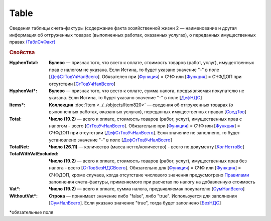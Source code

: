 
Table
=====

Сведения таблицы счета-фактуры (содержание факта хозяйственной жизни 2 — наименование и другая информация об отгруженных товарах (выполненных работах, оказанных услугах), о переданных имущественных правах `(ТаблСчФакт) <https://normativ.kontur.ru/document?moduleId=1&documentId=328588&rangeId=239700>`_

.. rubric:: Свойства

:HyphenTotal:
  **Булево** — признак того, что всего к оплате, стоимость товаров (работ, услуг), имущественных прав с налогом не указана. Если Истина, то будет указано значение "-" в поле [`ДефСтТовУчНалВсего <https://normativ.kontur.ru/document?moduleId=1&documentId=328588&rangeId=239712>`_]. Обязателен при [`Функция <https://normativ.kontur.ru/document?moduleId=1&documentId=328588&rangeId=4427426>`_] = СЧФ или [`Функция <https://normativ.kontur.ru/document?moduleId=1&documentId=328588&rangeId=4427426>`_] = СЧФДОП при отсутствии [`СтТовУчНалВсего <https://normativ.kontur.ru/document?moduleId=1&documentId=328588&rangeId=4427436>`__]

:HyphenVat\*:
  **Булево** — признак того, что всего к оплате, сумма налога, предъявляемая покупателю не указана. Если Истина, то будет указано значение "-" в поле [`ДефНДС <https://normativ.kontur.ru/document?moduleId=1&documentId=328588&rangeId=239719>`_]

:Items\*:
  **Коллекция** :doc:`Item <../../objects/Item820>` — сведения об отгруженных товарах (о выполненных работах, оказанных услугах), переданных имущественных правах [`СведТов <https://normativ.kontur.ru/document?moduleId=1&documentId=328588&rangeId=239720>`_]

:Total:
  **Число (19.2)** — всего к оплате, стоимость товаров (работ, услуг), имущественных прав с налогом - всего [`СтТовУчНалВсего <https://normativ.kontur.ru/document?moduleId=1&documentId=328588&rangeId=239708>`_]. Обязательно при [`Функция <https://normativ.kontur.ru/document?moduleId=1&documentId=328588&rangeId=4427426>`_] = СЧФ или [`Функция <https://normativ.kontur.ru/document?moduleId=1&documentId=328588&rangeId=4427426>`_] = СЧФДОП при отсутствии [`ДефСтТовУчНалВсего <https://normativ.kontur.ru/document?moduleId=1&documentId=328588&rangeId=239712>`_]. Если значение не заполнено, то будет установлено значение "-" в поле [`ДефСтТовУчНалВсего <https://normativ.kontur.ru/document?moduleId=1&documentId=328588&rangeId=239712>`_]

:TotalNet:
  **Число (26.11)** — количество (масса нетто/количество) - всего по документу [`КолНеттоВс <https://normativ.kontur.ru/document?moduleId=1&documentId=328588&rangeId=239717>`_]

:TotalWithVatExcluded:
  **Число (19.2)** — всего к оплате, стоимость товаров (работ, услуг), имущественных прав без налога - всего [`СтТовБезНДСВсего <https://normativ.kontur.ru/document?moduleId=1&documentId=328588&rangeId=239703>`_]. Обязательно для [`Функция <https://normativ.kontur.ru/document?moduleId=1&documentId=328588&rangeId=4427426>`_] = СЧФ или [`Функция <https://normativ.kontur.ru/document?moduleId=1&documentId=328588&rangeId=4427426>`_] = СЧФДОП, кроме случаев, когда отсутствие числового значения предусмотрено `Правилами <https://normativ.kontur.ru/document?moduleId=1&documentId=310239#l13>`_ заполнения счета-фактуры, применяемого при расчетах по налогу на добавленную стоимость

:Vat\*:
  **Число (19.2)** — всего к оплате, сумма налога, предъявляемая покупателю [`СумНалВсего <https://normativ.kontur.ru/document?moduleId=1&documentId=328588&rangeId=239715>`_]

:WithoutVat\*:
  **Строка** — принимает значение либо "false", либо "true". Используется для заполнения [`СумНалВсего <https://normativ.kontur.ru/document?moduleId=1&documentId=328588&rangeId=239715>`_].
  Если указано значение "true", тогда будет заполнено [`БезНДС <https://normativ.kontur.ru/document?moduleId=1&documentId=328588&rangeId=239711>`_]


\*обязательные поля